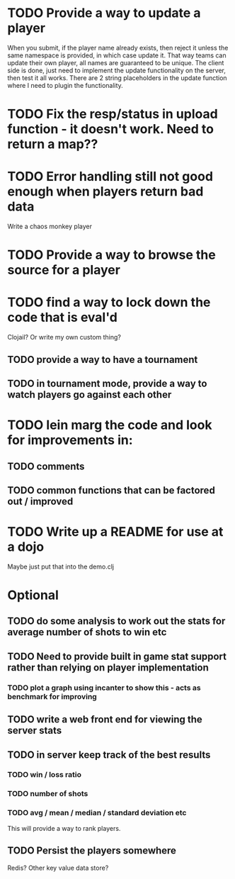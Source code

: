 * TODO Provide a way to update a player
When you submit, if the player name already exists, then reject it
unless the same namespace is provided, in which case update it. That
way teams can update their own player, all names are guaranteed to be
unique.
The client side is done, just need to implement the update
functionality on the server, then test it all works. There are 2
string placeholders in the update function where I need to plugin the functionality.
* TODO Fix the resp/status in upload function - it doesn't work. Need to return a map??
* TODO Error handling still not good enough when players return bad data
Write a chaos monkey player
* TODO Provide a way to browse the source for a player
* TODO find a way to lock down the code that is eval'd
Clojail? Or write my own custom thing?
** TODO provide a way to have a tournament
** TODO in tournament mode, provide a way to watch players go against each other
* TODO lein marg the code and look for improvements in:
** TODO comments
** TODO common functions that can be factored out / improved
* TODO Write up a README for use at a dojo
Maybe just put that into the demo.clj

* Optional
** TODO do some analysis to work out the stats for average number of shots to win etc
** TODO Need to provide built in game stat support rather than relying on player implementation
*** TODO plot a graph using incanter to show this - acts as benchmark for improving
** TODO write a web front end for viewing the server stats
** TODO in server keep track of the best results
*** TODO win / loss ratio
*** TODO number of shots
*** TODO avg / mean / median / standard deviation etc
This will provide a way to rank players.
** TODO Persist the players somewhere
Redis? Other key value data store?
